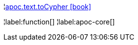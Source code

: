 ¦xref::overview/apoc.text/apoc.text.toCypher.adoc[apoc.text.toCypher icon:book[]] +


¦label:function[]
¦label:apoc-core[]

